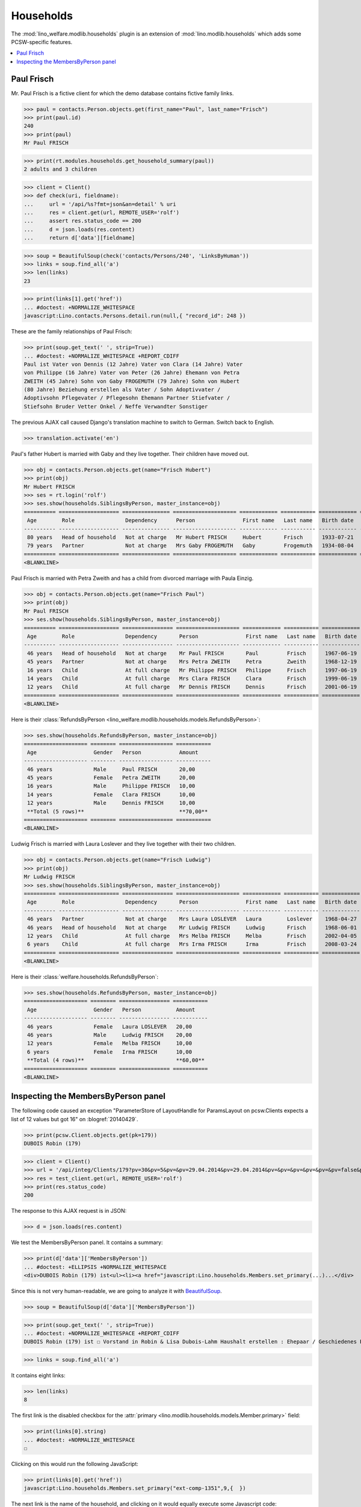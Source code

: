 .. _welfare.tested.households:

==========
Households
==========

.. How to test only this document:

    $ python setup.py test -s tests.SpecsTests.test_households

    doctest init:

    >>> from __future__ import print_function
    >>> from lino import startup
    >>> startup('lino_welfare.projects.std.settings.doctests')
    >>> from lino.api.doctest import *

The :mod:`lino_welfare.modlib.households` plugin is an extension of 
:mod:`lino.modlib.households` which adds some PCSW-specific features.


.. contents::
   :local:



.. _paulfrisch:

Paul Frisch
===========

Mr. Paul Frisch is a fictive client for which the demo database
contains fictive family links.

>>> paul = contacts.Person.objects.get(first_name="Paul", last_name="Frisch")
>>> print(paul.id)
240
>>> print(paul)
Mr Paul FRISCH

>>> print(rt.modules.households.get_household_summary(paul))
2 adults and 3 children


>>> client = Client()
>>> def check(uri, fieldname):
...     url = '/api/%s?fmt=json&an=detail' % uri
...     res = client.get(url, REMOTE_USER='rolf')
...     assert res.status_code == 200
...     d = json.loads(res.content)
...     return d['data'][fieldname]

>>> soup = BeautifulSoup(check('contacts/Persons/240', 'LinksByHuman'))
>>> links = soup.find_all('a')
>>> len(links)
23

>>> print(links[1].get('href'))
... #doctest: +NORMALIZE_WHITESPACE
javascript:Lino.contacts.Persons.detail.run(null,{ "record_id": 248 })

These are the family relationships of Paul Frisch:

>>> print(soup.get_text(' ', strip=True))
... #doctest: +NORMALIZE_WHITESPACE +REPORT_CDIFF
Paul ist Vater von Dennis (12 Jahre) Vater von Clara (14 Jahre) Vater
von Philippe (16 Jahre) Vater von Peter (26 Jahre) Ehemann von Petra
ZWEITH (45 Jahre) Sohn von Gaby FROGEMUTH (79 Jahre) Sohn von Hubert
(80 Jahre) Beziehung erstellen als Vater / Sohn Adoptivvater /
Adoptivsohn Pflegevater / Pflegesohn Ehemann Partner Stiefvater /
Stiefsohn Bruder Vetter Onkel / Neffe Verwandter Sonstiger

The previous AJAX call caused Django's translation machine to switch
to German. Switch back to English.

>>> translation.activate('en')

Paul's father Hubert is married with Gaby and they live
together. Their children have moved out.

>>> obj = contacts.Person.objects.get(name="Frisch Hubert")
>>> print(obj)
Mr Hubert FRISCH
>>> ses = rt.login('rolf')
>>> ses.show(households.SiblingsByPerson, master_instance=obj)
========== =================== =============== ==================== ============ =========== ============ ========
 Age        Role                Dependency      Person               First name   Last name   Birth date   Gender
---------- ------------------- --------------- -------------------- ------------ ----------- ------------ --------
 80 years   Head of household   Not at charge   Mr Hubert FRISCH     Hubert       Frisch      1933-07-21   Male
 79 years   Partner             Not at charge   Mrs Gaby FROGEMUTH   Gaby         Frogemuth   1934-08-04   Female
========== =================== =============== ==================== ============ =========== ============ ========
<BLANKLINE>

Paul Frisch is married with Petra Zweith and has a child from divorced
marriage with Paula Einzig.

>>> obj = contacts.Person.objects.get(name="Frisch Paul")
>>> print(obj)
Mr Paul FRISCH
>>> ses.show(households.SiblingsByPerson, master_instance=obj)
========== =================== ================ ==================== ============ =========== ============ ========
 Age        Role                Dependency       Person               First name   Last name   Birth date   Gender
---------- ------------------- ---------------- -------------------- ------------ ----------- ------------ --------
 46 years   Head of household   Not at charge    Mr Paul FRISCH       Paul         Frisch      1967-06-19   Male
 45 years   Partner             Not at charge    Mrs Petra ZWEITH     Petra        Zweith      1968-12-19   Female
 16 years   Child               At full charge   Mr Philippe FRISCH   Philippe     Frisch      1997-06-19   Male
 14 years   Child               At full charge   Mrs Clara FRISCH     Clara        Frisch      1999-06-19   Female
 12 years   Child               At full charge   Mr Dennis FRISCH     Dennis       Frisch      2001-06-19   Male
========== =================== ================ ==================== ============ =========== ============ ========
<BLANKLINE>

Here is their :class:`RefundsByPerson
<lino_welfare.modlib.households.models.RefundsByPerson>`:

>>> ses.show(households.RefundsByPerson, master_instance=obj)
==================== ======== ================= ===========
 Age                  Gender   Person            Amount
-------------------- -------- ----------------- -----------
 46 years             Male     Paul FRISCH       20,00
 45 years             Female   Petra ZWEITH      20,00
 16 years             Male     Philippe FRISCH   10,00
 14 years             Female   Clara FRISCH      10,00
 12 years             Male     Dennis FRISCH     10,00
 **Total (5 rows)**                              **70,00**
==================== ======== ================= ===========
<BLANKLINE>


Ludwig Frisch is married with Laura Loslever and they live together
with their two children.

>>> obj = contacts.Person.objects.get(name="Frisch Ludwig")
>>> print(obj)
Mr Ludwig FRISCH
>>> ses.show(households.SiblingsByPerson, master_instance=obj)
========== =================== ================ ==================== ============ =========== ============ ========
 Age        Role                Dependency       Person               First name   Last name   Birth date   Gender
---------- ------------------- ---------------- -------------------- ------------ ----------- ------------ --------
 46 years   Partner             Not at charge    Mrs Laura LOSLEVER   Laura        Loslever    1968-04-27   Female
 46 years   Head of household   Not at charge    Mr Ludwig FRISCH     Ludwig       Frisch      1968-06-01   Male
 12 years   Child               At full charge   Mrs Melba FRISCH     Melba        Frisch      2002-04-05   Female
 6 years    Child               At full charge   Mrs Irma FRISCH      Irma         Frisch      2008-03-24   Female
========== =================== ================ ==================== ============ =========== ============ ========
<BLANKLINE>


Here is their :class:`welfare.households.RefundsByPerson`:

>>> ses.show(households.RefundsByPerson, master_instance=obj)
==================== ======== ================ ===========
 Age                  Gender   Person           Amount
-------------------- -------- ---------------- -----------
 46 years             Female   Laura LOSLEVER   20,00
 46 years             Male     Ludwig FRISCH    20,00
 12 years             Female   Melba FRISCH     10,00
 6 years              Female   Irma FRISCH      10,00
 **Total (4 rows)**                             **60,00**
==================== ======== ================ ===========
<BLANKLINE>


Inspecting the MembersByPerson panel
====================================

The following code caused an exception "ParameterStore of LayoutHandle
for ParamsLayout on pcsw.Clients expects a list of 12 values but got
16" on :blogref:`20140429`.

>>> print(pcsw.Client.objects.get(pk=179))
DUBOIS Robin (179)

>>> client = Client()
>>> url = '/api/integ/Clients/179?pv=30&pv=5&pv=&pv=29.04.2014&pv=29.04.2014&pv=&pv=&pv=&pv=&pv=&pv=false&pv=&pv=&pv=1&pv=false&pv=false&an=detail&rp=ext-comp-1351&fmt=json'
>>> res = test_client.get(url, REMOTE_USER='rolf')
>>> print(res.status_code)
200

The response to this AJAX request is in JSON:

>>> d = json.loads(res.content)

We test the MembersByPerson panel. It contains a summary:

>>> print(d['data']['MembersByPerson'])
... #doctest: +ELLIPSIS +NORMALIZE_WHITESPACE
<div>DUBOIS Robin (179) ist<ul><li><a href="javascript:Lino.households.Members.set_primary(...)...</div>

Since this is not very human-readable, we are going to analyze it with
`BeautifulSoup <http://beautiful-soup-4.readthedocs.org/en/latest>`_.

>>> soup = BeautifulSoup(d['data']['MembersByPerson'])

>>> print(soup.get_text(' ', strip=True))
... #doctest: +NORMALIZE_WHITESPACE +REPORT_CDIFF
DUBOIS Robin (179) ist ☐ Vorstand in Robin & Lisa Dubois-Lahm Haushalt erstellen : Ehepaar / Geschiedenes Paar / Faktischer Haushalt / Legale Wohngemeinschaft / Getrennt / Sonstige

>>> links = soup.find_all('a')

It contains eight links:

>>> len(links)
8

The first link is the disabled checkbox for the :attr:`primary
<lino.modlib.households.models.Member.primary>` field:

>>> print(links[0].string)
... #doctest: +NORMALIZE_WHITESPACE
☐

Clicking on this would run the following JavaScript:

>>> print(links[0].get('href'))
javascript:Lino.households.Members.set_primary("ext-comp-1351",9,{  })

The next link is the name of the household, and clicking on it would
equally execute some Javascript code:

>>> print(links[1].string)
Robin & Lisa Dubois-Lahm
>>> print(links[1].get('href'))
javascript:Lino.households.Households.detail.run("ext-comp-1351",{ "record_id": 236 })


The third link is:

>>> print(links[2].string)
Ehepaar
>>> print(links[2].get('href'))
... #doctest: +NORMALIZE_WHITESPACE +ELLIPSIS
javascript:Lino.contacts.Persons.create_household.run("ext-comp-1351",{
"field_values": { 
  "head": "DUBOIS Robin (179)", "headHidden": 179, 
  "typeHidden": 1, 
  "partner": null, "partnerHidden": null, 
  "type": "Ehepaar" 
}, "param_values": { 
  "also_obsolete": false, "gender": null, "genderHidden": null 
}, "base_params": {  } })


The :func:`lino.api.doctest.get_json_soup` automates this trick:

>>> soup = get_json_soup('rolf', 'integ/Clients/179', 'MembersByPerson')
>>> links = soup.find_all('a')
>>> len(links)
8


